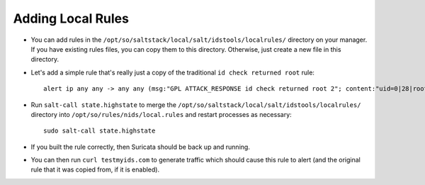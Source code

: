 .. _local-rules:

Adding Local Rules
==================

-  You can add rules in the ``/opt/so/saltstack/local/salt/idstools/localrules/`` directory on your manager. If you have existing rules files, you can copy them to this directory. Otherwise, just create a new file in this directory.
   
-  Let's add a simple rule that's really just a copy of the traditional ``id check returned root`` rule:

   ::

       alert ip any any -> any any (msg:"GPL ATTACK_RESPONSE id check returned root 2"; content:"uid=0|28|root|29|"; classtype:bad-unknown; sid:7000000; rev:1;)
       
-  Run ``salt-call state.highstate`` to merge the ``/opt/so/saltstack/local/salt/idstools/localrules/`` directory into ``/opt/so/rules/nids/local.rules`` and restart processes as necessary:

   ::

       sudo salt-call state.highstate

-  If you built the rule correctly, then Suricata should be back up and running.

- You can then run ``curl testmyids.com`` to generate traffic which should cause this rule to alert (and the original rule that it was copied from, if it is enabled).
